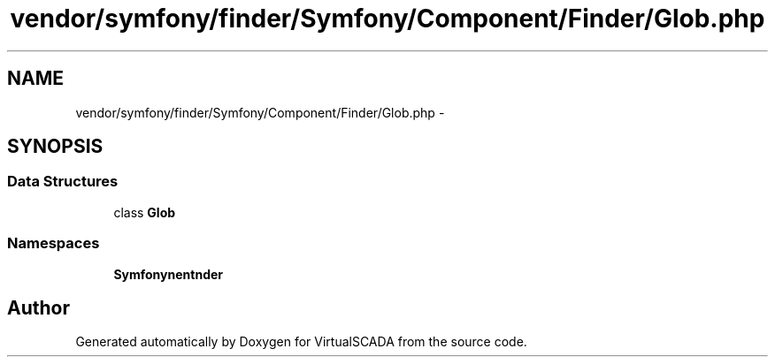 .TH "vendor/symfony/finder/Symfony/Component/Finder/Glob.php" 3 "Tue Apr 14 2015" "Version 1.0" "VirtualSCADA" \" -*- nroff -*-
.ad l
.nh
.SH NAME
vendor/symfony/finder/Symfony/Component/Finder/Glob.php \- 
.SH SYNOPSIS
.br
.PP
.SS "Data Structures"

.in +1c
.ti -1c
.RI "class \fBGlob\fP"
.br
.in -1c
.SS "Namespaces"

.in +1c
.ti -1c
.RI " \fBSymfony\\Component\\Finder\fP"
.br
.in -1c
.SH "Author"
.PP 
Generated automatically by Doxygen for VirtualSCADA from the source code\&.
